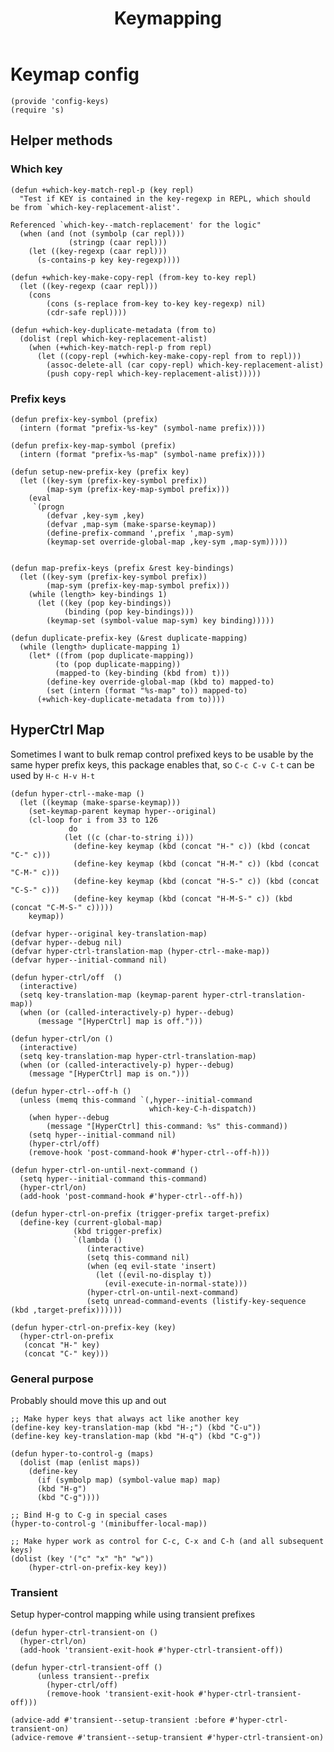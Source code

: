 #+TITLE: Keymapping

* Keymap config
:PROPERTIES:
:header-args:elisp: :tangle config-keys.el :dir ${HOME}/.local/emacs/site-lisp
:END:

#+BEGIN_SRC elisp
(provide 'config-keys)
(require 's)
#+END_SRC

** Helper methods
*** Which key
#+begin_src elisp
(defun +which-key-match-repl-p (key repl)
  "Test if KEY is contained in the key-regexp in REPL, which should
be from `which-key-replacement-alist'.

Referenced `which-key--match-replacement' for the logic"
  (when (and (not (symbolp (car repl)))
             (stringp (caar repl)))
    (let ((key-regexp (caar repl)))
      (s-contains-p key key-regexp))))

(defun +which-key-make-copy-repl (from-key to-key repl)
  (let ((key-regexp (caar repl)))
    (cons
        (cons (s-replace from-key to-key key-regexp) nil)
        (cdr-safe repl))))

(defun +which-key-duplicate-metadata (from to)
  (dolist (repl which-key-replacement-alist)
    (when (+which-key-match-repl-p from repl)
      (let ((copy-repl (+which-key-make-copy-repl from to repl)))
        (assoc-delete-all (car copy-repl) which-key-replacement-alist)
        (push copy-repl which-key-replacement-alist)))))
#+end_src

*** Prefix keys
#+begin_src elisp
(defun prefix-key-symbol (prefix)
  (intern (format "prefix-%s-key" (symbol-name prefix))))

(defun prefix-key-map-symbol (prefix)
  (intern (format "prefix-%s-map" (symbol-name prefix))))

(defun setup-new-prefix-key (prefix key)
  (let ((key-sym (prefix-key-symbol prefix))
        (map-sym (prefix-key-map-symbol prefix)))
    (eval
     `(progn
        (defvar ,key-sym ,key)
        (defvar ,map-sym (make-sparse-keymap))
        (define-prefix-command ',prefix ',map-sym)
        (keymap-set override-global-map ,key-sym ,map-sym)))))


(defun map-prefix-keys (prefix &rest key-bindings)
  (let ((key-sym (prefix-key-symbol prefix))
        (map-sym (prefix-key-map-symbol prefix)))
    (while (length> key-bindings 1)
      (let ((key (pop key-bindings))
            (binding (pop key-bindings)))
        (keymap-set (symbol-value map-sym) key binding)))))

(defun duplicate-prefix-key (&rest duplicate-mapping)
  (while (length> duplicate-mapping 1)
    (let* ((from (pop duplicate-mapping))
          (to (pop duplicate-mapping))
          (mapped-to (key-binding (kbd from) t)))
        (define-key override-global-map (kbd to) mapped-to)
        (set (intern (format "%s-map" to)) mapped-to)
      (+which-key-duplicate-metadata from to))))
#+end_src

** HyperCtrl Map
Sometimes I want to bulk remap control prefixed keys to be usable by the same hyper prefix keys,
this package enables that, so =C-c C-v C-t= can be used by =H-c H-v H-t=
#+begin_src elisp
(defun hyper-ctrl--make-map ()
  (let ((keymap (make-sparse-keymap)))
    (set-keymap-parent keymap hyper--original)
    (cl-loop for i from 33 to 126
             do
            (let ((c (char-to-string i)))
              (define-key keymap (kbd (concat "H-" c)) (kbd (concat "C-" c)))
              (define-key keymap (kbd (concat "H-M-" c)) (kbd (concat "C-M-" c)))
              (define-key keymap (kbd (concat "H-S-" c)) (kbd (concat "C-S-" c)))
              (define-key keymap (kbd (concat "H-M-S-" c)) (kbd (concat "C-M-S-" c)))))
    keymap))

(defvar hyper--original key-translation-map)
(defvar hyper--debug nil)
(defvar hyper-ctrl-translation-map (hyper-ctrl--make-map))
(defvar hyper--initial-command nil)

(defun hyper-ctrl/off  ()
  (interactive)
  (setq key-translation-map (keymap-parent hyper-ctrl-translation-map))
  (when (or (called-interactively-p) hyper--debug)
      (message "[HyperCtrl] map is off.")))

(defun hyper-ctrl/on ()
  (interactive)
  (setq key-translation-map hyper-ctrl-translation-map)
  (when (or (called-interactively-p) hyper--debug)
    (message "[HyperCtrl] map is on.")))

(defun hyper-ctrl--off-h ()
  (unless (memq this-command `(,hyper--initial-command
                               which-key-C-h-dispatch))
    (when hyper--debug
        (message "[HyperCtrl] this-command: %s" this-command))
    (setq hyper--initial-command nil)
    (hyper-ctrl/off)
    (remove-hook 'post-command-hook #'hyper-ctrl--off-h)))

(defun hyper-ctrl-on-until-next-command ()
  (setq hyper--initial-command this-command)
  (hyper-ctrl/on)
  (add-hook 'post-command-hook #'hyper-ctrl--off-h))

(defun hyper-ctrl-on-prefix (trigger-prefix target-prefix)
  (define-key (current-global-map)
              (kbd trigger-prefix)
              `(lambda ()
                 (interactive)
                 (setq this-command nil)
                 (when (eq evil-state 'insert)
                   (let ((evil-no-display t))
                     (evil-execute-in-normal-state)))
                 (hyper-ctrl-on-until-next-command)
                 (setq unread-command-events (listify-key-sequence (kbd ,target-prefix))))))

(defun hyper-ctrl-on-prefix-key (key)
  (hyper-ctrl-on-prefix
   (concat "H-" key)
   (concat "C-" key)))
#+end_src

*** General purpose
Probably should move this up and out
#+begin_src elisp
;; Make hyper keys that always act like another key
(define-key key-translation-map (kbd "H-;") (kbd "C-u"))
(define-key key-translation-map (kbd "H-q") (kbd "C-g"))

(defun hyper-to-control-g (maps)
  (dolist (map (enlist maps))
    (define-key
      (if (symbolp map) (symbol-value map) map)
      (kbd "H-g")
      (kbd "C-g"))))

;; Bind H-g to C-g in special cases
(hyper-to-control-g '(minibuffer-local-map))

;; Make hyper work as control for C-c, C-x and C-h (and all subsequent keys)
(dolist (key '("c" "x" "h" "w"))
    (hyper-ctrl-on-prefix-key key))
#+end_src
*** Transient
Setup hyper-control mapping while using transient prefixes
#+begin_src elisp
(defun hyper-ctrl-transient-on ()
  (hyper-ctrl/on)
  (add-hook 'transient-exit-hook #'hyper-ctrl-transient-off))

(defun hyper-ctrl-transient-off ()
      (unless transient--prefix
        (hyper-ctrl/off)
        (remove-hook 'transient-exit-hook #'hyper-ctrl-transient-off)))

(advice-add #'transient--setup-transient :before #'hyper-ctrl-transient-on)
(advice-remove #'transient--setup-transient #'hyper-ctrl-transient-on)
#+end_src
